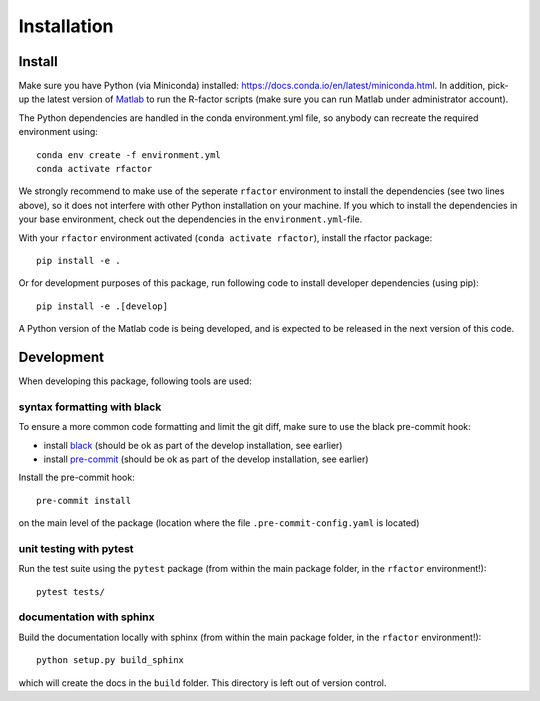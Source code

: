 .. _installation:

Installation
============

Install
-------

Make sure you have Python (via Miniconda) installed:
https://docs.conda.io/en/latest/miniconda.html. In addition, pick-up the
latest version of
`Matlab <https://nl.mathworks.com/products/matlab.html?requestedDomain=>`__
to run the R-factor scripts (make sure you can run Matlab under administrator
account).

The Python dependencies are handled in the conda environment.yml file, so
anybody can recreate the required environment using:

::

    conda env create -f environment.yml
    conda activate rfactor

We strongly recommend to make use of the seperate ``rfactor`` environment to
install the dependencies (see two lines above), so it does not interfere with
other Python installation on your machine. If you which to install
the dependencies in your base environment, check out the dependencies in the
``environment.yml``-file.

With your ``rfactor`` environment activated (``conda activate rfactor``),
install the rfactor package:

::

    pip install -e .

Or for development purposes of this package, run following code to
install developer dependencies (using pip):

::

    pip install -e .[develop]

.. note::

A Python version of the Matlab code is being developed, and is expected to
be released in the next version of this code.

Development
-----------

When developing this package, following tools are used:

syntax formatting with black
~~~~~~~~~~~~~~~~~~~~~~~~~~~~

To ensure a more common code formatting and limit the git diff, make
sure to use the black pre-commit hook:

-  install
   `black <https://black.readthedocs.io/en/stable/installation_and_usage.html>`__
   (should be ok as part of the develop installation, see earlier)
-  install `pre-commit <https://pre-commit.com/#install>`__ (should be
   ok as part of the develop installation, see earlier)

Install the pre-commit hook:

::

    pre-commit install

on the main level of the package (location where the file
``.pre-commit-config.yaml`` is located)

unit testing with pytest
~~~~~~~~~~~~~~~~~~~~~~~~

Run the test suite using the ``pytest`` package (from within the main
package folder, in the ``rfactor`` environment!):

::

    pytest tests/

documentation with sphinx
~~~~~~~~~~~~~~~~~~~~~~~~~

Build the documentation locally with sphinx (from within the main
package folder, in the ``rfactor`` environment!):

::

    python setup.py build_sphinx

which will create the docs in the ``build`` folder. This directory is
left out of version control.